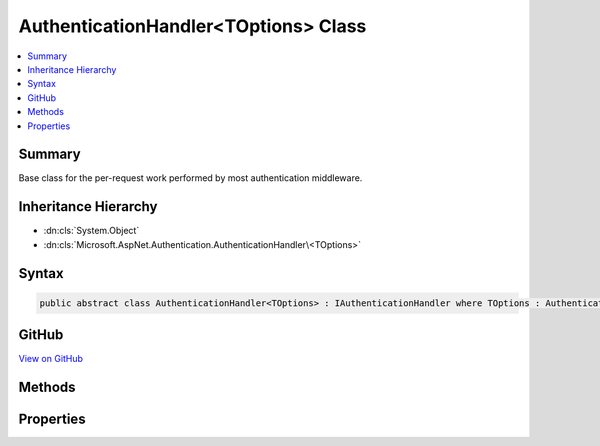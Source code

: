 

AuthenticationHandler<TOptions> Class
=====================================



.. contents:: 
   :local:



Summary
-------

Base class for the per-request work performed by most authentication middleware.





Inheritance Hierarchy
---------------------


* :dn:cls:`System.Object`
* :dn:cls:`Microsoft.AspNet.Authentication.AuthenticationHandler\<TOptions>`








Syntax
------

.. code-block:: csharp

   public abstract class AuthenticationHandler<TOptions> : IAuthenticationHandler where TOptions : AuthenticationOptions





GitHub
------

`View on GitHub <https://github.com/aspnet/apidocs/blob/master/aspnet/security/src/Microsoft.AspNet.Authentication/AuthenticationHandler.cs>`_





.. dn:class:: Microsoft.AspNet.Authentication.AuthenticationHandler<TOptions>

Methods
-------

.. dn:class:: Microsoft.AspNet.Authentication.AuthenticationHandler<TOptions>
    :noindex:
    :hidden:

    
    .. dn:method:: Microsoft.AspNet.Authentication.AuthenticationHandler<TOptions>.AuthenticateAsync(Microsoft.AspNet.Http.Features.Authentication.AuthenticateContext)
    
        
        
        
        :type context: Microsoft.AspNet.Http.Features.Authentication.AuthenticateContext
        :rtype: System.Threading.Tasks.Task
    
        
        .. code-block:: csharp
    
           public Task AuthenticateAsync(AuthenticateContext context)
    
    .. dn:method:: Microsoft.AspNet.Authentication.AuthenticationHandler<TOptions>.BuildRedirectUri(System.String)
    
        
        
        
        :type targetPath: System.String
        :rtype: System.String
    
        
        .. code-block:: csharp
    
           protected string BuildRedirectUri(string targetPath)
    
    .. dn:method:: Microsoft.AspNet.Authentication.AuthenticationHandler<TOptions>.ChallengeAsync(Microsoft.AspNet.Http.Features.Authentication.ChallengeContext)
    
        
        
        
        :type context: Microsoft.AspNet.Http.Features.Authentication.ChallengeContext
        :rtype: System.Threading.Tasks.Task
    
        
        .. code-block:: csharp
    
           public Task ChallengeAsync(ChallengeContext context)
    
    .. dn:method:: Microsoft.AspNet.Authentication.AuthenticationHandler<TOptions>.FinishResponseAsync()
    
        
    
        Hook that is called when the response about to be sent
    
        
        :rtype: System.Threading.Tasks.Task
    
        
        .. code-block:: csharp
    
           protected virtual Task FinishResponseAsync()
    
    .. dn:method:: Microsoft.AspNet.Authentication.AuthenticationHandler<TOptions>.GetDescriptions(Microsoft.AspNet.Http.Features.Authentication.DescribeSchemesContext)
    
        
        
        
        :type describeContext: Microsoft.AspNet.Http.Features.Authentication.DescribeSchemesContext
    
        
        .. code-block:: csharp
    
           public void GetDescriptions(DescribeSchemesContext describeContext)
    
    .. dn:method:: Microsoft.AspNet.Authentication.AuthenticationHandler<TOptions>.HandleAuthenticateAsync()
    
        
        :rtype: System.Threading.Tasks.Task{Microsoft.AspNet.Authentication.AuthenticateResult}
    
        
        .. code-block:: csharp
    
           protected abstract Task<AuthenticateResult> HandleAuthenticateAsync()
    
    .. dn:method:: Microsoft.AspNet.Authentication.AuthenticationHandler<TOptions>.HandleAuthenticateOnceAsync()
    
        
        :rtype: System.Threading.Tasks.Task{Microsoft.AspNet.Authentication.AuthenticateResult}
    
        
        .. code-block:: csharp
    
           protected Task<AuthenticateResult> HandleAuthenticateOnceAsync()
    
    .. dn:method:: Microsoft.AspNet.Authentication.AuthenticationHandler<TOptions>.HandleForbiddenAsync(Microsoft.AspNet.Http.Features.Authentication.ChallengeContext)
    
        
        
        
        :type context: Microsoft.AspNet.Http.Features.Authentication.ChallengeContext
        :rtype: System.Threading.Tasks.Task{System.Boolean}
    
        
        .. code-block:: csharp
    
           protected virtual Task<bool> HandleForbiddenAsync(ChallengeContext context)
    
    .. dn:method:: Microsoft.AspNet.Authentication.AuthenticationHandler<TOptions>.HandleRequestAsync()
    
        
    
        Called once by common code after initialization. If an authentication middleware responds directly to
        specifically known paths it must override this virtual, compare the request path to it's known paths,
        provide any response information as appropriate, and true to stop further processing.
    
        
        :rtype: System.Threading.Tasks.Task{System.Boolean}
        :return: Returning false will cause the common code to call the next middleware in line. Returning true will
            cause the common code to begin the async completion journey without calling the rest of the middleware
            pipeline.
    
        
        .. code-block:: csharp
    
           public virtual Task<bool> HandleRequestAsync()
    
    .. dn:method:: Microsoft.AspNet.Authentication.AuthenticationHandler<TOptions>.HandleSignInAsync(Microsoft.AspNet.Http.Features.Authentication.SignInContext)
    
        
        
        
        :type context: Microsoft.AspNet.Http.Features.Authentication.SignInContext
        :rtype: System.Threading.Tasks.Task
    
        
        .. code-block:: csharp
    
           protected virtual Task HandleSignInAsync(SignInContext context)
    
    .. dn:method:: Microsoft.AspNet.Authentication.AuthenticationHandler<TOptions>.HandleSignOutAsync(Microsoft.AspNet.Http.Features.Authentication.SignOutContext)
    
        
        
        
        :type context: Microsoft.AspNet.Http.Features.Authentication.SignOutContext
        :rtype: System.Threading.Tasks.Task
    
        
        .. code-block:: csharp
    
           protected virtual Task HandleSignOutAsync(SignOutContext context)
    
    .. dn:method:: Microsoft.AspNet.Authentication.AuthenticationHandler<TOptions>.HandleUnauthorizedAsync(Microsoft.AspNet.Http.Features.Authentication.ChallengeContext)
    
        
    
        Override this method to deal with 401 challenge concerns, if an authentication scheme in question
        deals an authentication interaction as part of it's request flow. (like adding a response header, or
        changing the 401 result to 302 of a login page or external sign-in location.)
    
        
        
        
        :type context: Microsoft.AspNet.Http.Features.Authentication.ChallengeContext
        :rtype: System.Threading.Tasks.Task{System.Boolean}
        :return: True if no other handlers should be called
    
        
        .. code-block:: csharp
    
           protected virtual Task<bool> HandleUnauthorizedAsync(ChallengeContext context)
    
    .. dn:method:: Microsoft.AspNet.Authentication.AuthenticationHandler<TOptions>.InitializeAsync(TOptions, Microsoft.AspNet.Http.HttpContext, Microsoft.Extensions.Logging.ILogger, Microsoft.Extensions.WebEncoders.IUrlEncoder)
    
        
    
        Initialize is called once per request to contextualize this instance with appropriate state.
    
        
        
        
        :param options: The original options passed by the application control behavior
        
        :type options: {TOptions}
        
        
        :param context: The utility object to observe the current request and response
        
        :type context: Microsoft.AspNet.Http.HttpContext
        
        
        :param logger: The logging factory used to create loggers
        
        :type logger: Microsoft.Extensions.Logging.ILogger
        
        
        :type encoder: Microsoft.Extensions.WebEncoders.IUrlEncoder
        :rtype: System.Threading.Tasks.Task
        :return: async completion
    
        
        .. code-block:: csharp
    
           public Task InitializeAsync(TOptions options, HttpContext context, ILogger logger, IUrlEncoder encoder)
    
    .. dn:method:: Microsoft.AspNet.Authentication.AuthenticationHandler<TOptions>.ShouldHandleScheme(System.String, System.Boolean)
    
        
        
        
        :type authenticationScheme: System.String
        
        
        :type handleAutomatic: System.Boolean
        :rtype: System.Boolean
    
        
        .. code-block:: csharp
    
           public bool ShouldHandleScheme(string authenticationScheme, bool handleAutomatic)
    
    .. dn:method:: Microsoft.AspNet.Authentication.AuthenticationHandler<TOptions>.SignInAsync(Microsoft.AspNet.Http.Features.Authentication.SignInContext)
    
        
        
        
        :type context: Microsoft.AspNet.Http.Features.Authentication.SignInContext
        :rtype: System.Threading.Tasks.Task
    
        
        .. code-block:: csharp
    
           public Task SignInAsync(SignInContext context)
    
    .. dn:method:: Microsoft.AspNet.Authentication.AuthenticationHandler<TOptions>.SignOutAsync(Microsoft.AspNet.Http.Features.Authentication.SignOutContext)
    
        
        
        
        :type context: Microsoft.AspNet.Http.Features.Authentication.SignOutContext
        :rtype: System.Threading.Tasks.Task
    
        
        .. code-block:: csharp
    
           public Task SignOutAsync(SignOutContext context)
    

Properties
----------

.. dn:class:: Microsoft.AspNet.Authentication.AuthenticationHandler<TOptions>
    :noindex:
    :hidden:

    
    .. dn:property:: Microsoft.AspNet.Authentication.AuthenticationHandler<TOptions>.ChallengeCalled
    
        
        :rtype: System.Boolean
    
        
        .. code-block:: csharp
    
           protected bool ChallengeCalled { get; set; }
    
    .. dn:property:: Microsoft.AspNet.Authentication.AuthenticationHandler<TOptions>.Context
    
        
        :rtype: Microsoft.AspNet.Http.HttpContext
    
        
        .. code-block:: csharp
    
           protected HttpContext Context { get; }
    
    .. dn:property:: Microsoft.AspNet.Authentication.AuthenticationHandler<TOptions>.CurrentUri
    
        
        :rtype: System.String
    
        
        .. code-block:: csharp
    
           protected string CurrentUri { get; }
    
    .. dn:property:: Microsoft.AspNet.Authentication.AuthenticationHandler<TOptions>.Logger
    
        
        :rtype: Microsoft.Extensions.Logging.ILogger
    
        
        .. code-block:: csharp
    
           protected ILogger Logger { get; }
    
    .. dn:property:: Microsoft.AspNet.Authentication.AuthenticationHandler<TOptions>.Options
    
        
        :rtype: {TOptions}
    
        
        .. code-block:: csharp
    
           protected TOptions Options { get; }
    
    .. dn:property:: Microsoft.AspNet.Authentication.AuthenticationHandler<TOptions>.OriginalPath
    
        
        :rtype: Microsoft.AspNet.Http.PathString
    
        
        .. code-block:: csharp
    
           protected PathString OriginalPath { get; }
    
    .. dn:property:: Microsoft.AspNet.Authentication.AuthenticationHandler<TOptions>.OriginalPathBase
    
        
        :rtype: Microsoft.AspNet.Http.PathString
    
        
        .. code-block:: csharp
    
           protected PathString OriginalPathBase { get; }
    
    .. dn:property:: Microsoft.AspNet.Authentication.AuthenticationHandler<TOptions>.PriorHandler
    
        
        :rtype: Microsoft.AspNet.Http.Features.Authentication.IAuthenticationHandler
    
        
        .. code-block:: csharp
    
           public IAuthenticationHandler PriorHandler { get; set; }
    
    .. dn:property:: Microsoft.AspNet.Authentication.AuthenticationHandler<TOptions>.Request
    
        
        :rtype: Microsoft.AspNet.Http.HttpRequest
    
        
        .. code-block:: csharp
    
           protected HttpRequest Request { get; }
    
    .. dn:property:: Microsoft.AspNet.Authentication.AuthenticationHandler<TOptions>.Response
    
        
        :rtype: Microsoft.AspNet.Http.HttpResponse
    
        
        .. code-block:: csharp
    
           protected HttpResponse Response { get; }
    
    .. dn:property:: Microsoft.AspNet.Authentication.AuthenticationHandler<TOptions>.SignInAccepted
    
        
        :rtype: System.Boolean
    
        
        .. code-block:: csharp
    
           protected bool SignInAccepted { get; set; }
    
    .. dn:property:: Microsoft.AspNet.Authentication.AuthenticationHandler<TOptions>.SignOutAccepted
    
        
        :rtype: System.Boolean
    
        
        .. code-block:: csharp
    
           protected bool SignOutAccepted { get; set; }
    
    .. dn:property:: Microsoft.AspNet.Authentication.AuthenticationHandler<TOptions>.UrlEncoder
    
        
        :rtype: Microsoft.Extensions.WebEncoders.IUrlEncoder
    
        
        .. code-block:: csharp
    
           protected IUrlEncoder UrlEncoder { get; }
    

